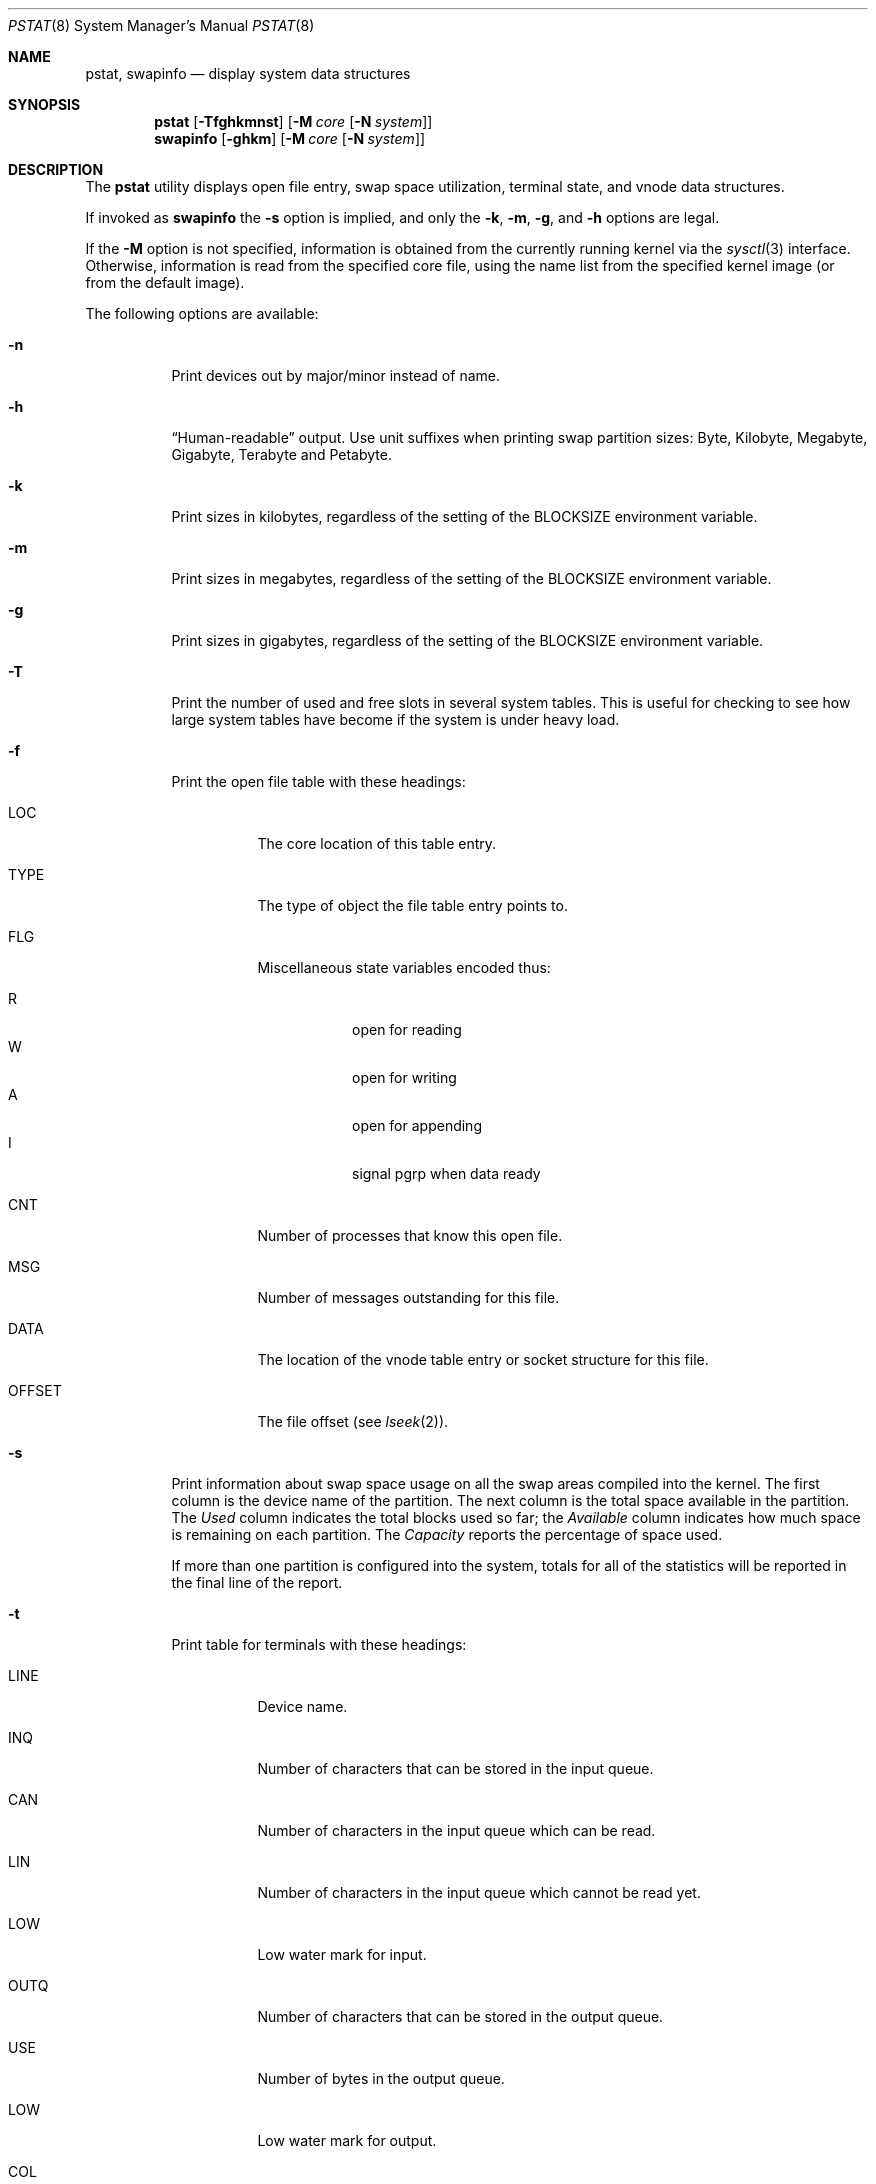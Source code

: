 .\" Copyright (c) 1980, 1991, 1993, 1994
.\"	The Regents of the University of California.  All rights reserved.
.\" Copyright (c) 2002 Networks Associates Technology, Inc.
.\" All rights reserved.
.\"
.\" Portions of this software was developed for the FreeBSD Project by
.\" ThinkSec AS and NAI Labs, the Security Research Division of Network
.\" Associates, Inc.  under DARPA/SPAWAR contract N66001-01-C-8035
.\" ("CBOSS"), as part of the DARPA CHATS research program.
.\"
.\" Redistribution and use in source and binary forms, with or without
.\" modification, are permitted provided that the following conditions
.\" are met:
.\" 1. Redistributions of source code must retain the above copyright
.\"    notice, this list of conditions and the following disclaimer.
.\" 2. Redistributions in binary form must reproduce the above copyright
.\"    notice, this list of conditions and the following disclaimer in the
.\"    documentation and/or other materials provided with the distribution.
.\" 4. Neither the name of the University nor the names of its contributors
.\"    may be used to endorse or promote products derived from this software
.\"    without specific prior written permission.
.\"
.\" THIS SOFTWARE IS PROVIDED BY THE REGENTS AND CONTRIBUTORS ``AS IS'' AND
.\" ANY EXPRESS OR IMPLIED WARRANTIES, INCLUDING, BUT NOT LIMITED TO, THE
.\" IMPLIED WARRANTIES OF MERCHANTABILITY AND FITNESS FOR A PARTICULAR PURPOSE
.\" ARE DISCLAIMED.  IN NO EVENT SHALL THE REGENTS OR CONTRIBUTORS BE LIABLE
.\" FOR ANY DIRECT, INDIRECT, INCIDENTAL, SPECIAL, EXEMPLARY, OR CONSEQUENTIAL
.\" DAMAGES (INCLUDING, BUT NOT LIMITED TO, PROCUREMENT OF SUBSTITUTE GOODS
.\" OR SERVICES; LOSS OF USE, DATA, OR PROFITS; OR BUSINESS INTERRUPTION)
.\" HOWEVER CAUSED AND ON ANY THEORY OF LIABILITY, WHETHER IN CONTRACT, STRICT
.\" LIABILITY, OR TORT (INCLUDING NEGLIGENCE OR OTHERWISE) ARISING IN ANY WAY
.\" OUT OF THE USE OF THIS SOFTWARE, EVEN IF ADVISED OF THE POSSIBILITY OF
.\" SUCH DAMAGE.
.\"
.\"     @(#)pstat.8	8.5 (Berkeley) 5/13/94
.\" $FreeBSD: projects/armv6/usr.sbin/pstat/pstat.8 188487 2009-02-11 16:28:49Z ed $
.\"
.Dd August 20, 2008
.Dt PSTAT 8
.Os
.Sh NAME
.Nm pstat ,
.Nm swapinfo
.Nd display system data structures
.Sh SYNOPSIS
.Nm
.Op Fl Tfghkmnst
.Op Fl M Ar core Op Fl N Ar system
.Nm swapinfo
.Op Fl ghkm
.Op Fl M Ar core Op Fl N Ar system
.Sh DESCRIPTION
The
.Nm
utility displays open file entry, swap space utilization,
terminal state, and vnode data structures.
.Pp
If invoked as
.Nm swapinfo
the
.Fl s
option is implied, and only the
.Fl k , m , g ,
and
.Fl h
options are legal.
.Pp
If the
.Fl M
option is not specified, information is obtained from
the currently running kernel via the
.Xr sysctl 3
interface.
Otherwise, information is read from the specified core file,
using the name list from the specified kernel image (or from
the default image).
.Pp
The following options are available:
.Bl -tag -width indent
.It Fl n
Print devices out by major/minor instead of name.
.It Fl h
.Dq Human-readable
output.
Use unit suffixes when printing swap partition sizes:
Byte, Kilobyte, Megabyte, Gigabyte, Terabyte and Petabyte.
.It Fl k
Print sizes in kilobytes, regardless of the setting of the
.Ev BLOCKSIZE
environment variable.
.It Fl m
Print sizes in megabytes, regardless of the setting of the
.Ev BLOCKSIZE
environment variable.
.It Fl g
Print sizes in gigabytes, regardless of the setting of the
.Ev BLOCKSIZE
environment variable.
.It Fl T
Print the number of used and free slots in several system tables.
This is useful for checking to see how large system tables have become
if the system is under heavy load.
.It Fl f
Print the open file table with these headings:
.Bl -tag -width indent
.It LOC
The core location of this table entry.
.It TYPE
The type of object the file table entry points to.
.It FLG
Miscellaneous state variables encoded thus:
.Pp
.Bl -tag -width indent -compact
.It R
open for reading
.It W
open for writing
.It A
open for appending
.It I
signal pgrp when data ready
.El
.It CNT
Number of processes that know this open file.
.It MSG
Number of messages outstanding for this file.
.It DATA
The location of the vnode table entry or socket structure for this file.
.It OFFSET
The file offset (see
.Xr lseek 2 ) .
.El
.It Fl s
Print information about swap space usage on all the
swap areas compiled into the kernel.
The first column is the device name of the partition.
The next column is
the total space available in the partition.
The
.Ar Used
column indicates the total blocks used so far; the
.Ar Available
column indicates how much space is remaining on each partition.
The
.Ar Capacity
reports the percentage of space used.
.Pp
If more than one partition is configured into the system, totals for all
of the statistics will be reported in the final line of the report.
.It Fl t
Print table for terminals
with these headings:
.Bl -tag -width indent
.It LINE
Device name.
.It INQ
Number of characters that can be stored in the input queue.
.It CAN
Number of characters in the input queue which can be read.
.It LIN
Number of characters in the input queue which cannot be read yet.
.It LOW
Low water mark for input.
.It OUTQ
Number of characters that can be stored in the output queue.
.It USE
Number of bytes in the output queue.
.It LOW
Low water mark for output.
.It COL
Calculated column position of terminal.
.It SESS
Kernel address of the session structure.
.It PGID
Process group for which this is the controlling terminal.
.It STATE
Miscellaneous state variables encoded thus:
.Pp
.Bl -tag -width indent -compact
.It I
init/lock-state device nodes present
.It C
callout device nodes present
.It O
opened
.It c
console in use
.It G
gone
.It B
busy in
.Xr open 2
.It Y
send SIGIO for input events
.It L
next character is literal
.It H
high watermark reached
.It X
open for exclusive use
.It S
output stopped (ixon flow control)
.It l
block mode input routine in use
.It Z
connection lost
.It s
i/o being snooped
.It b
busy in
.Xr read 2
or
.Xr write 2
.El
.Pp
The
.Ql i
and
.Ql o
characters refer to the previous character, to differentiate between
input and output.
.El
.It Fl M
Extract values associated with the name list from the specified core.
.It Fl N
If
.Fl M
is also specified,
extract the name list from the specified system instead of the default,
which is the kernel image the system has booted from.
.El
.Sh SEE ALSO
.Xr ps 1 ,
.Xr systat 1 ,
.Xr stat 2 ,
.Xr fs 5 ,
.Xr iostat 8 ,
.Xr vmstat 8
.Rs
.%T UNIX Implementation
.%A K. Thompson
.Re
.Sh HISTORY
The
.Nm
utility appeared in
.Bx 4.0 .
.Sh BUGS
Does not understand
.Tn NFS
swap servers.
